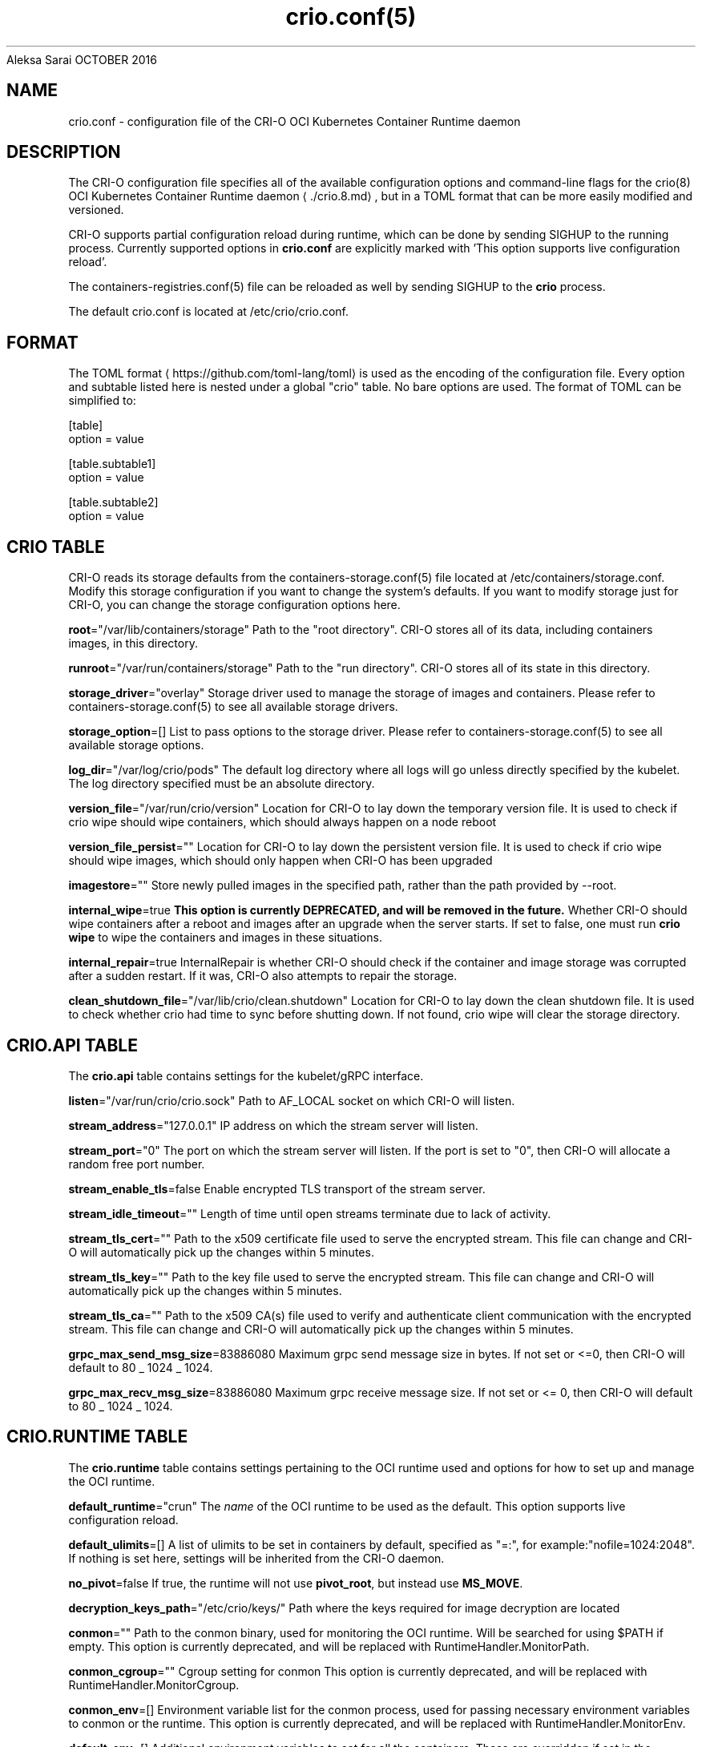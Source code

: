 .nh
.TH crio.conf(5) Kubernetes Container Runtime Daemon for Open Container Initiative Containers
Aleksa Sarai
OCTOBER 2016

.SH NAME
crio.conf \- configuration file of the CRI-O OCI Kubernetes Container Runtime daemon


.SH DESCRIPTION
The CRI-O configuration file specifies all of the available configuration options and command-line flags for the crio(8) OCI Kubernetes Container Runtime daemon
\[la]./crio.8.md\[ra], but in a TOML format that can be more easily modified and versioned.

.PP
CRI-O supports partial configuration reload during runtime, which can be done by sending SIGHUP to the running process. Currently supported options in \fBcrio.conf\fR are explicitly marked with 'This option supports live configuration reload'.

.PP
The containers-registries.conf(5) file can be reloaded as well by sending SIGHUP to the \fBcrio\fR process.

.PP
The default crio.conf is located at /etc/crio/crio.conf.


.SH FORMAT
The TOML format
\[la]https://github.com/toml\-lang/toml\[ra] is used as the encoding of the configuration file. Every option and subtable listed here is nested under a global "crio" table. No bare options are used. The format of TOML can be simplified to:

.EX
[table]
option = value

[table.subtable1]
option = value

[table.subtable2]
option = value
.EE

.SH CRIO TABLE
CRI-O reads its storage defaults from the containers-storage.conf(5) file located at /etc/containers/storage.conf. Modify this storage configuration if you want to change the system's defaults. If you want to modify storage just for CRI-O, you can change the storage configuration options here.

.PP
\fBroot\fP="/var/lib/containers/storage"
Path to the "root directory". CRI-O stores all of its data, including containers images, in this directory.

.PP
\fBrunroot\fP="/var/run/containers/storage"
Path to the "run directory". CRI-O stores all of its state in this directory.

.PP
\fBstorage_driver\fP="overlay"
Storage driver used to manage the storage of images and containers. Please refer to containers-storage.conf(5) to see all available storage drivers.

.PP
\fBstorage_option\fP=[]
List to pass options to the storage driver. Please refer to containers-storage.conf(5) to see all available storage options.

.PP
\fBlog_dir\fP="/var/log/crio/pods"
The default log directory where all logs will go unless directly specified by the kubelet. The log directory specified must be an absolute directory.

.PP
\fBversion_file\fP="/var/run/crio/version"
Location for CRI-O to lay down the temporary version file.
It is used to check if crio wipe should wipe containers, which should
always happen on a node reboot

.PP
\fBversion_file_persist\fP=""
Location for CRI-O to lay down the persistent version file.
It is used to check if crio wipe should wipe images, which should
only happen when CRI-O has been upgraded

.PP
\fBimagestore\fP=""
Store newly pulled images in the specified path, rather than the path provided by --root.

.PP
\fBinternal_wipe\fP=true
\fBThis option is currently DEPRECATED, and will be removed in the future.\fP
Whether CRI-O should wipe containers after a reboot and images after an upgrade when the server starts.
If set to false, one must run \fBcrio wipe\fR to wipe the containers and images in these situations.

.PP
\fBinternal_repair\fP=true
InternalRepair is whether CRI-O should check if the container and image storage was corrupted after a sudden restart.
If it was, CRI-O also attempts to repair the storage.

.PP
\fBclean_shutdown_file\fP="/var/lib/crio/clean.shutdown"
Location for CRI-O to lay down the clean shutdown file.
It is used to check whether crio had time to sync before shutting down.
If not found, crio wipe will clear the storage directory.

.SH CRIO.API TABLE
The \fBcrio.api\fR table contains settings for the kubelet/gRPC interface.

.PP
\fBlisten\fP="/var/run/crio/crio.sock"
Path to AF_LOCAL socket on which CRI-O will listen.

.PP
\fBstream_address\fP="127.0.0.1"
IP address on which the stream server will listen.

.PP
\fBstream_port\fP="0"
The port on which the stream server will listen. If the port is set to "0", then CRI-O will allocate a random free port number.

.PP
\fBstream_enable_tls\fP=false
Enable encrypted TLS transport of the stream server.

.PP
\fBstream_idle_timeout\fP=""
Length of time until open streams terminate due to lack of activity.

.PP
\fBstream_tls_cert\fP=""
Path to the x509 certificate file used to serve the encrypted stream. This file can change and CRI-O will automatically pick up the changes within 5 minutes.

.PP
\fBstream_tls_key\fP=""
Path to the key file used to serve the encrypted stream. This file can change and CRI-O will automatically pick up the changes within 5 minutes.

.PP
\fBstream_tls_ca\fP=""
Path to the x509 CA(s) file used to verify and authenticate client communication with the encrypted stream. This file can change and CRI-O will automatically pick up the changes within 5 minutes.

.PP
\fBgrpc_max_send_msg_size\fP=83886080
Maximum grpc send message size in bytes. If not set or <=0, then CRI-O will default to 80 _ 1024 _ 1024.

.PP
\fBgrpc_max_recv_msg_size\fP=83886080
Maximum grpc receive message size. If not set or <= 0, then CRI-O will default to 80 _ 1024 _ 1024.

.SH CRIO.RUNTIME TABLE
The \fBcrio.runtime\fR table contains settings pertaining to the OCI runtime used and options for how to set up and manage the OCI runtime.

.PP
\fBdefault_runtime\fP="crun"
The \fIname\fP of the OCI runtime to be used as the default. This option supports live configuration reload.

.PP
\fBdefault_ulimits\fP=[]
A list of ulimits to be set in containers by default, specified as "=:", for example:"nofile=1024:2048". If nothing is set here, settings will be inherited from the CRI-O daemon.

.PP
\fBno_pivot\fP=false
If true, the runtime will not use \fBpivot_root\fR, but instead use \fBMS_MOVE\fR\&.

.PP
\fBdecryption_keys_path\fP="/etc/crio/keys/"
Path where the keys required for image decryption are located

.PP
\fBconmon\fP=""
Path to the conmon binary, used for monitoring the OCI runtime. Will be searched for using $PATH if empty.
This option is currently deprecated, and will be replaced with RuntimeHandler.MonitorPath.

.PP
\fBconmon_cgroup\fP=""
Cgroup setting for conmon
This option is currently deprecated, and will be replaced with RuntimeHandler.MonitorCgroup.

.PP
\fBconmon_env\fP=[]
Environment variable list for the conmon process, used for passing necessary environment variables to conmon or the runtime.
This option is currently deprecated, and will be replaced with RuntimeHandler.MonitorEnv.

.PP
\fBdefault_env\fP=[]
Additional environment variables to set for all the containers. These are overridden if set in the container image spec or in
the container runtime configuration.

.PP
\fBselinux\fP=false
If true, SELinux will be used for pod separation on the host.
This option is deprecated, and be interpreted from whether SELinux is enabled on the host in the future.

.PP
\fBseccomp_profile\fP=""
Path to the seccomp.json profile which is used as the default seccomp profile for the runtime. If not specified, then the internal default seccomp profile will be used.
This option is currently deprecated, and will be replaced by the SeccompDefault FeatureGate in Kubernetes.

.PP
\fBprivileged_seccomp_profile\fP=""
Enable a seccomp profile for privileged containers from the local path.

.PP
\fBapparmor_profile\fP=""
Used to change the name of the default AppArmor profile of CRI-O. The default profile name is "crio-default".

.PP
\fBblockio_config_file\fP=""
Path to the blockio class configuration file for configuring the cgroup blockio controller.

.PP
\fBblockio_reload\fP=false
If true, the runtime reloads blockio_config_file and rescans block devices in the system before applying blockio parameters.

.PP
\fBcdi_spec_dirs\fP=[]
Directories to scan for Container Device Interface Specifications to enable CDI device injection. For more details about CDI and the syntax of CDI Spec files please refer to https://github.com/container-orchestrated-devices/container-device-interface.

.PP
Directories later in the list have precedence over earlier ones. The default directory list is:

.EX
  cdi_spec_dirs = [
	  "/etc/cdi",
	  "/var/run/cdi",
  ]
.EE

.PP
\fBirqbalance_config_file\fP="/etc/sysconfig/irqbalance"
Used to change irqbalance service config file which is used by CRI-O.
For CentOS/SUSE, this file is located at /etc/sysconfig/irqbalance. For Ubuntu, this file is located at /etc/default/irqbalance.

.PP
\fBirqbalance_config_restore_file\fP="/etc/sysconfig/orig_irq_banned_cpus"
Used to set the irqbalance banned cpu mask to restore at CRI-O startup. If set to 'disable', no restoration attempt will be done.

.PP
\fBrdt_config_file\fP=""
Path to the RDT configuration file for configuring the resctrl pseudo-filesystem.

.PP
\fBcgroup_manager\fP="systemd"
Cgroup management implementation used for the runtime.

.PP
\fBdefault_capabilities\fP=[]
List of default capabilities for containers. If it is empty or commented out, only the capabilities defined in the container json file by the user/kube will be added.

.PP
The default list is:

.EX
  default_capabilities = [
	  "CHOWN",
	  "DAC_OVERRIDE",
	  "FSETID",
	  "FOWNER",
	  "SETGID",
	  "SETUID",
	  "SETPCAP",
	  "NET_BIND_SERVICE",
	  "KILL",
  ]
.EE

.PP
\fBadd_inheritable_capabilities\fP=false
Add capabilities to the inheritable set, as well as the default group of permitted, bounding and effective.
If capabilities are expected to work for non-root users, this option should be set.

.PP
\fBdefault_sysctls\fP=[]
List of default sysctls. If it is empty or commented out, only the sysctls defined in the container json file by the user/kube will be added.

.PP
One example would be allowing ping inside of containers. On systems that support \fB/proc/sys/net/ipv4/ping_group_range\fR, the default list could be:

.EX
  default_sysctls = [
       "net.ipv4.ping_group_range = 0   2147483647",
  ]
.EE

.PP
\fBallowed_devices\fP=[]
List of devices on the host that a user can specify with the "io.kubernetes.cri-o.Devices" allowed annotation.

.PP
\fBadditional_devices\fP=[]
List of additional devices. Specified as "::", for example: "--additional-devices=/dev/sdc:/dev/xvdc:rwm". If it is empty or commented out, only the devices defined in the container json file by the user/kube will be added.

.PP
\fBhooks_dir\fP=["\fIpath\fP", ...]
Each \fB*.json\fR file in the path configures a hook for CRI-O containers. For more details on the syntax of the JSON files and the semantics of hook injection, see \fBoci-hooks(5)\fR\&. CRI-O currently support both the 1.0.0 and 0.1.0 hook schemas, although the 0.1.0 schema is deprecated.

.PP
Paths listed later in the array have higher precedence (\fBoci-hooks(5)\fR discusses directory precedence).

.PP
For the annotation conditions, CRI-O uses the Kubernetes annotations, which are a subset of the annotations passed to the OCI runtime. For example, \fBio.kubernetes.cri-o.Volumes\fR is part of the OCI runtime configuration annotations, but it is not part of the Kubernetes annotations being matched for hooks.

.PP
For the bind-mount conditions, only mounts explicitly requested by Kubernetes configuration are considered. Bind mounts that CRI-O inserts by default (e.g. \fB/dev/shm\fR) are not considered.

.PP
\fBdefault_mounts\fP=[]
List of default mounts for each container. \fBDeprecated:\fP this option will be removed in future versions in favor of \fBdefault_mounts_file\fR\&.

.PP
\fBdefault_mounts_file\fP=""
Path to the file specifying the defaults mounts for each container. The format of the config is /SRC:/DST, one mount per line. Notice that CRI-O reads its default mounts from the following two files:

.EX
1) `/etc/containers/mounts.conf` (i.e., default_mounts_file): This is the override file, where users can either add in their own default mounts, or override the default mounts shipped with the package.

2) `/usr/share/containers/mounts.conf`: This is the default file read for mounts. If you want CRI-O to read from a different, specific mounts file, you can change the default_mounts_file. Note, if this is done, CRI-O will only add mounts it finds in this file.
.EE

.PP
\fBpids_limit\fP=-1
Maximum number of processes allowed in a container.
This option is deprecated. The Kubelet flag \fB--pod-pids-limit\fR should be used instead.

.PP
\fBlog_filter\fP=""
Filter the log messages by the provided regular expression. This option supports live configuration reload. For example 'request:.*\&' filters all gRPC requests.

.PP
\fBlog_level\fP="info"
Changes the verbosity of the logs based on the level it is set to. Options are fatal, panic, error, warn, info, debug, and trace. This option supports live configuration reload.

.PP
\fBlog_size_max\fP=-1
Maximum size allowed for the container log file. Negative numbers indicate that no size limit is imposed. If it is positive, it must be >= 8192 to match/exceed conmon's read buffer. The file is truncated and re-opened so the limit is never exceeded.
This option is deprecated. The Kubelet flag \fB--container-log-max-size\fR should be used instead.

.PP
\fBlog_to_journald\fP=false
Whether container output should be logged to journald in addition to the kubernetes log file.

.PP
\fBcontainer_exits_dir\fP="/var/run/crio/exits"
Path to directory in which container exit files are written to by conmon.

.PP
\fBcontainer_attach_socket_dir\fP="/var/run/crio"
Path to directory for container attach sockets.

.PP
\fBbind_mount_prefix\fP=""
A prefix to use for the source of the bind mounts. This option would be useful when running CRI-O in a container and the / directory on the host is mounted as /host in the container. Then if CRI-O runs with the --bind-mount-prefix=/host option, CRI-O would add the /host directory to any bind mounts it hands over to CRI. If Kubernetes asked to have /var/lib/foobar bind mounted into the container, then CRI-O would bind mount /host/var/lib/foobar. Since CRI-O itself is running in a container with / or the host mounted on /host, the container would end up with /var/lib/foobar from the host mounted in the container rather than /var/lib/foobar from the CRI-O container.

.PP
\fBread_only\fP=false
If set to true, all containers will run in read-only mode.

.PP
\fBuid_mappings\fP=""
The UID mappings for the user namespace of each container. A range is specified in the form containerUID:HostUID:Size. Multiple ranges must be separated by comma.
This option is deprecated, and will be replaced with native Kubernetes user namespace support in the future.

.PP
\fBminimum_mappable_uid\fP=-1
The lowest host UID which can be specified in mappings supplied, either as part of a \fBuid_mappings\fP or as part of a request received over CRI, for a pod that will be run as a UID other than 0.
This option is deprecated, and will be replaced with Kubernetes user namespace support (KEP-127) in the future.

.PP
\fBgid_mappings\fP=""
The GID mappings for the user namespace of each container. A range is specified in the form containerGID:HostGID:Size. Multiple ranges must be separated by comma.
This option is deprecated, and will be replaced with Kubernetes user namespace support (KEP-127) in the future.

.PP
\fBminimum_mappable_gid\fP=-1
The lowest host GID which can be specified in mappings supplied, either as part of a \fBgid_mappings\fP or as part of a request received over CRI, for a pod that will be run as a UID other than 0.
This option is deprecated, and will be replaced with Kubernetes user namespace support (KEP-127) in the future.

.PP
\fBctr_stop_timeout\fP=30
The minimal amount of time in seconds to wait before issuing a timeout regarding the proper termination of the container.

.PP
\fBdrop_infra_ctr\fP=true
Determines whether we drop the infra container when a pod does not have a private PID namespace, and does not use a kernel separating runtime (like kata).
Requires \fBmanage_ns_lifecycle\fP to be true.

.PP
\fBinfra_ctr_cpuset\fP=""
Determines the CPU set to run infra containers. If not specified, the CRI-O will use all online CPUs to run infra containers.
You can specify CPUs in the Linux CPU list format.
To get better isolation for guaranteed pods, set this parameter to be equal to kubelet reserved-cpus.

.PP
\fBshared_cpuset\fP=""
Determines the CPU set which is allowed to be shared between guaranteed containers,
regardless of, and in addition to, the exclusiveness of their CPUs.
This field is optional and would not be used if not specified.
You can specify CPUs in the Linux CPU list format.

.PP
\fBnamespaces_dir\fP="/var/run"
The directory where the state of the managed namespaces gets tracked. Only used when manage_ns_lifecycle is true

.PP
\fBpinns_path\fP=""
The path to find the pinns binary, which is needed to manage namespace lifecycle

.PP
\fBabsent_mount_sources_to_reject\fP=[]
A list of paths that, when absent from the host, will cause a container creation to fail (as opposed to the current behavior of creating a directory).

.PP
\fBdevice_ownership_from_security_context\fP=false
Changes the default behavior of setting container devices uid/gid from CRI's SecurityContext (RunAsUser/RunAsGroup) instead of taking host's uid/gid.

.PP
\fBenable_criu_support\fP=true
Enable CRIU integration, requires that the criu binary is available in $PATH. (default: true)

.PP
\fBenable_pod_events\fP=false
Enable CRI-O to generate the container pod-level events in order to optimize the performance of the Pod Lifecycle Event Generator (PLEG) module in Kubelet.

.PP
\fBhostnetwork_disable_selinux\fP=true
Determines whether SELinux should be disabled within a pod when it is running in the host network namespace.

.PP
\fBdisable_hostport_mapping\fP=false
Enable/Disable the container hostport mapping in CRI-O. Default value is set to 'false'.

.PP
\fBtimezone\fP=""
To set the timezone for a container in CRI-O. If an empty string is provided, CRI-O retains its default behavior. Use 'Local' to match the timezone of the host machine.

.SS CRIO.RUNTIME.RUNTIMES TABLE
The "crio.runtime.runtimes" table defines a list of OCI compatible runtimes. The runtime to use is picked based on the runtime handler provided by the CRI. If no runtime handler is provided, the runtime will be picked based on the level of trust of the workload. This option supports live configuration reload. This option supports live configuration reload.

.PP
\fBruntime_path\fP=""
Path to the OCI compatible runtime used for this runtime handler.

.PP
\fBruntime_root\fP=""
Root directory used to store runtime data

.PP
\fBruntime_type\fP="oci"
Type of the runtime used for this runtime handler. "oci", "vm"

.PP
\fBinherit_default_runtime\fP=false
Override the runtime path, runtime config path, runtime root and runtime type from the default runtime on load.

.PP
\fBruntime_config_path\fP=""
Path to the runtime configuration file, should only be used with VM runtime types

.PP
\fBprivileged_without_host_devices\fP=false
Whether this runtime handler prevents host devices from being passed to privileged containers.

.PP
\fBallowed_annotations\fP=[]
\fBThis field is currently DEPRECATED. If you'd like to use allowed_annotations, please use a workload.\fP
A list of experimental annotations this runtime handler is allowed to process.
The currently recognized values are:
"io.kubernetes.cri-o.userns-mode" for configuring a user namespace for the pod.
"io.kubernetes.cri-o.Devices" for configuring devices for the pod.
"io.kubernetes.cri-o.ShmSize" for configuring the size of /dev/shm.
"io.kubernetes.cri-o.UnifiedCgroup.$CTR_NAME" for configuring the cgroup v2 unified block for a container.
"io.containers.trace-syscall" for tracing syscalls via the OCI seccomp BPF hook.
"seccomp-profile.kubernetes.cri-o.io" for setting the seccomp profile for: - a specific container by using: "seccomp-profile.kubernetes.cri-o.io/" - a whole pod by using: "seccomp-profile.kubernetes.cri-o.io/POD"
Note that the annotation works on containers as well as on images.
For images, the plain annotation \fBseccomp-profile.kubernetes.cri-o.io\fR
can be used without the required \fB/POD\fR suffix or a container name.

.PP
\fBcontainer_min_memory\fP=""
The minimum memory that must be set for a container. This value can be used to override the currently set global value for a specific runtime. If not set, a global default value of "12 MiB" will be used.

.PP
\fBplatform_runtime_paths\fP={}
A mapping of platforms to the corresponding runtime executable paths for the runtime handler.

.PP
\fBno_sync_log\fP=false
If set to true, the runtime will not sync the log file on rotate or container exit. This option is only valid for the 'oci'
runtime type. Setting this option to true can cause data loss, e.g. when a machine crash happens.

.PP
\fBdefault_annotations\fP={}
A mapping of keys to values of annotations set on containers run by this runtime handler, if not overridden by the pod spec.

.SS CRIO.RUNTIME.WORKLOADS TABLE
The "crio.runtime.workloads" table defines a list of workloads - a way to customize the behavior of a pod and container.
A workload is chosen for a pod based on whether the workload's \fBactivation_annotation\fP is an annotation on the pod.

.PP
\fBactivation_annotation\fP=""
activation_annotation is the pod annotation that activates these workload settings.

.PP
\fBannotation_prefix\fP=""
annotation_prefix is the way a pod can override a specific resource for a container.
The full annotation must be of the form \fB$annotation_prefix.$resource/$ctrname = $value\fR\&.

.PP
\fBallowed_annotations\fP=[]
allowed_annotations is a slice of experimental annotations that this workload is allowed to process.
The currently recognized values are:
"io.kubernetes.cri-o.userns-mode" for configuring a user namespace for the pod.
"io.kubernetes.cri-o.cgroup2-mount-hierarchy-rw" for mounting cgroups writably when set to "true".
"io.kubernetes.cri-o.Devices" for configuring devices for the pod.
"io.kubernetes.cri-o.ShmSize" for configuring the size of /dev/shm.
"io.kubernetes.cri-o.UnifiedCgroup.$CTR_NAME" for configuring the cgroup v2 unified block for a container.
"io.containers.trace-syscall" for tracing syscalls via the OCI seccomp BPF hook.
"io.kubernetes.cri-o.seccompNotifierAction" for enabling the seccomp notifier feature.
"io.kubernetes.cri-o.umask" for setting the umask for container init process.
"io.kubernetes.cri.rdt-class" for setting the RDT class of a container
"seccomp-profile.kubernetes.cri-o.io" for setting the seccomp profile for: - a specific container by using: "seccomp-profile.kubernetes.cri-o.io/" - a whole pod by using: "seccomp-profile.kubernetes.cri-o.io/POD"
Note that the annotation works on containers as well as on images.
"io.kubernetes.cri-o.DisableFIPS" for disabling FIPS mode for a pod within a FIPS-enabled Kubernetes cluster.

.SS Using the seccomp notifier feature:
This feature can help you to debug seccomp related issues, for example if
blocked syscalls (permission denied errors) have negative impact on the
workload.

.PP
To be able to use this feature, configure a runtime which has the annotation
"io.kubernetes.cri-o.seccompNotifierAction" in the \fBallowed_annotations\fR array.

.PP
It also requires at least runc 1.1.0 or crun 0.19 which support the notifier
feature.

.PP
If everything is setup, CRI-O will modify chosen seccomp profiles for containers
if the annotation "io.kubernetes.cri-o.seccompNotifierAction" is set on the Pod
sandbox. CRI-O will then get notified if a container is using a blocked syscall
and then terminate the workload after a timeout of 5 seconds if the value of
"io.kubernetes.cri-o.seccompNotifierAction=stop".

.PP
This also means that multiple syscalls can be captured during that period, while
the timeout will get reset once a new syscall has been discovered.

.PP
This also means that the Pods "restartPolicy" has to be set to "Never",
otherwise the kubelet will restart the container immediately.

.PP
Please be aware that CRI-O is not able to get notified if a syscall gets blocked
based on the seccomp defaultAction, which is a general runtime limitation.

.SS CRIO.RUNTIME.WORKLOAD.RESOURCES TABLE
The resources table is a structure for overriding certain resources for pods using this workload.
This structure provides a default value, and can be overridden by using the AnnotationPrefix.

.PP
\fBcpushares\fP=""
Specifies the number of CPU shares this pod has access to.

.PP
\fBcpuset\fP=""
Specifies the cpuset this pod has access to.

.SH CRIO.IMAGE TABLE
The \fBcrio.image\fR table contains settings pertaining to the management of OCI images.

.PP
CRI-O reads its configured registries defaults from the system wide containers-registries.conf(5) located in /etc/containers/registries.conf.

.PP
\fBdefault_transport\fP="docker://"
Default transport for pulling images from a remote container storage.

.PP
\fBglobal_auth_file\fP=""
The path to a file like /var/lib/kubelet/config.json holding credentials necessary for pulling images from secure registries.

.PP
\fBpause_image\fP="registry.k8s.io/pause:3.10"
The on-registry image used to instantiate infra containers.
The value should start with a registry host name.
This option supports live configuration reload.

.PP
\fBpause_image_auth_file\fP=""
The path to a file like /var/lib/kubelet/config.json holding credentials specific to pulling the pause_image from above. This option supports live configuration reload.

.PP
\fBpause_command\fP="/pause"
The command to run to have a container stay in the paused state. This option supports live configuration reload.

.PP
\fBpinned_images\fP=[]
A list of images to be excluded from the kubelet's garbage collection. It allows specifying image names using either exact, glob, or keyword patterns. Exact matches must match the entire name, glob matches can have a wildcard * at the end, and keyword matches can have wildcards on both ends. By default, this list includes the \fBpause\fR image if configured by the user, which is used as a placeholder in Kubernetes pods.

.PP
\fBsignature_policy\fP=""
Path to the file which decides what sort of policy we use when deciding whether or not to trust an image that we've pulled. It is not recommended that this option be used, as the default behavior of using the system-wide default policy (i.e., /etc/containers/policy.json) is most often preferred. Please refer to containers-policy.json(5) for more details.

.PP
\fBsignature_policy_dir\fP="/etc/crio/policies"
Root path for pod namespace-separated signature policies. The final policy to be used on image pull will be /<NAMESPACE>\&.json. If no pod namespace is being provided on image pull (via the sandbox config), or the concatenated path is non existent, then the signature_policy or system wide policy will be used as fallback. Must be an absolute path.

.PP
\fBimage_volumes\fP="mkdir"
Controls how image volumes are handled. The valid values are mkdir, bind and ignore; the latter will ignore volumes entirely.

.PP
\fBinsecure_registries\fP=[]
List of registries to skip TLS verification for pulling images.

.PP
\fBbig_files_temporary_dir\fP=""
Path to the temporary directory to use for storing big files, used to store image blobs and data streams related to containers image management.

.PP
\fBseparate_pull_cgroup\fP=""
[EXPERIMENTAL] If its value is set, then images are pulled into the specified cgroup. If its value is set to "pod", then the pod's cgroup is used. It is currently supported only with the systemd cgroup manager.

.PP
\fBauto_reload_registries\fP=false
If true, CRI-O will automatically reload the mirror registry when there is an update to the 'registries.conf.d' directory. Default value is set to 'false'.

.PP
\fBpull_progress_timeout\fP="0s"
The timeout for an image pull to make progress until the pull operation gets canceled. This value will be also used for calculating the pull progress interval to pull_progress_timeout / 10. Can be set to 0 to disable the timeout as well as the progress output.

.PP
\fBoci_artifact_mount_support\fP=true
This option is whether CRI-O enables OCI Artifact mount.
If true, CRI-O can mount OCI artifacts as volumes.

.SH CRIO.NETWORK TABLE
The \fBcrio.network\fR table containers settings pertaining to the management of CNI plugins.

.PP
\fBcni_default_network\fP=""
The default CNI network name to be selected. If not set or "", then CRI-O will pick-up the first one found in network_dir.

.PP
\fBnetwork_dir\fP="/etc/cni/net.d/"
Path to the directory where CNI configuration files are located.

.PP
\fBplugin_dirs\fP=["/opt/cni/bin/",]
List of paths to directories where CNI plugin binaries are located.

.SH CRIO.METRICS TABLE
The \fBcrio.metrics\fR table containers settings pertaining to the Prometheus based metrics retrieval.

.PP
\fBenable_metrics\fP=false
Globally enable or disable metrics support.

.PP
\fBmetrics_collectors\fP=["image_pulls_layer_size", "containers_events_dropped_total", "containers_oom_total", "processes_defunct", "operations_total", "operations_latency_seconds", "operations_latency_seconds_total", "operations_errors_total", "image_pulls_bytes_total", "image_pulls_skipped_bytes_total", "image_pulls_failure_total", "image_pulls_success_total", "image_layer_reuse_total", "containers_oom_count_total", "containers_seccomp_notifier_count_total", "resources_stalled_at_stage"]
Specify enabled metrics collectors. Per default all metrics are enabled.

.PP
\fBmetrics_host\fP="127.0.0.1"
The IP address or hostname on which the metrics server will listen.

.PP
\fBmetrics_port\fP=9090
The port on which the metrics server will listen.

.PP
\fBmetrics_socket\fP=""
The socket on which the metrics server will listen.

.PP
\fBmetrics_cert\fP=""
The certificate for the secure metrics server.

.PP
\fBmetrics_key\fP=""
The certificate key for the secure metrics server.

.SH CRIO.TRACING TABLE
[EXPERIMENTAL] The \fBcrio.tracing\fR table containers settings pertaining to the export of OpenTelemetry trace data.

.PP
\fBenable_tracing\fP=false
Globally enable or disable OpenTelemetry trace data exporting.

.PP
\fBtracing_endpoint\fP="127.0.0.1:4317"
Address on which the gRPC trace collector will listen.

.PP
\fBtracing_sampling_rate_per_million\fP=""
Number of samples to collect per million OpenTelemetry spans. Set to 1000000 to always sample.

.SH CRIO.STATS TABLE
The \fBcrio.stats\fR table specifies all necessary configuration for reporting container and pod stats.

.PP
\fBstats_collection_period\fP=0
The number of seconds between collecting pod and container stats. If set to 0, the stats are collected on-demand instead. \fBDEPRECATED:\fP This option will be removed in the future. Please use \fBcollection_period\fR instead.

.PP
\fBcollection_period\fP=0
The number of seconds between collecting pod/container stats and pod sandbox metrics. If set to 0, the metrics/stats are collected on-demand instead.

.PP
\fBincluded_pod_metrics\fP=[]
A list of pod metrics to include. Specify the names of the metrics to include in this list.

.SH CRIO.NRI TABLE
The \fBcrio.nri\fR table contains settings for controlling NRI (Node Resource Interface) support in CRI-O.
\fBenable_nri\fP=true
Enable CRI-O NRI support.

.PP
\fBnri_plugin_dir\fP="/opt/nri/plugins"
Directory to scan for pre-installed plugins to automatically start.

.PP
\fBnri_plugin_config_dir\fP="/etc/nri/conf.d"
Directory to scan for configuration of pre-installed plugins.

.PP
\fBnri_listen\fP="/var/run/nri/nri.sock"
Socket to listen on for externally started NRI plugins to connect to.

.PP
\fBnri_disable_connections\fP=false
Disable connections from externally started NRI plugins.

.PP
\fBnri_plugin_registration_timeout\fP="5s"
Timeout for a plugin to register itself with NRI.

.PP
\fBnri_plugin_request_timeout\fP="2s"
Timeout for a plugin to handle an NRI request.


.SH SEE ALSO
crio.conf.d(5), containers-storage.conf(5), containers-policy.json(5), containers-registries.conf(5), crio(8)


.SH HISTORY
Aug 2018, Update to the latest state by Valentin Rothberg vrothberg@suse.com
\[la]mailto:vrothberg@suse.com\[ra]

.PP
Oct 2016, Originally compiled by Aleksa Sarai asarai@suse.de
\[la]mailto:asarai@suse.de\[ra]

